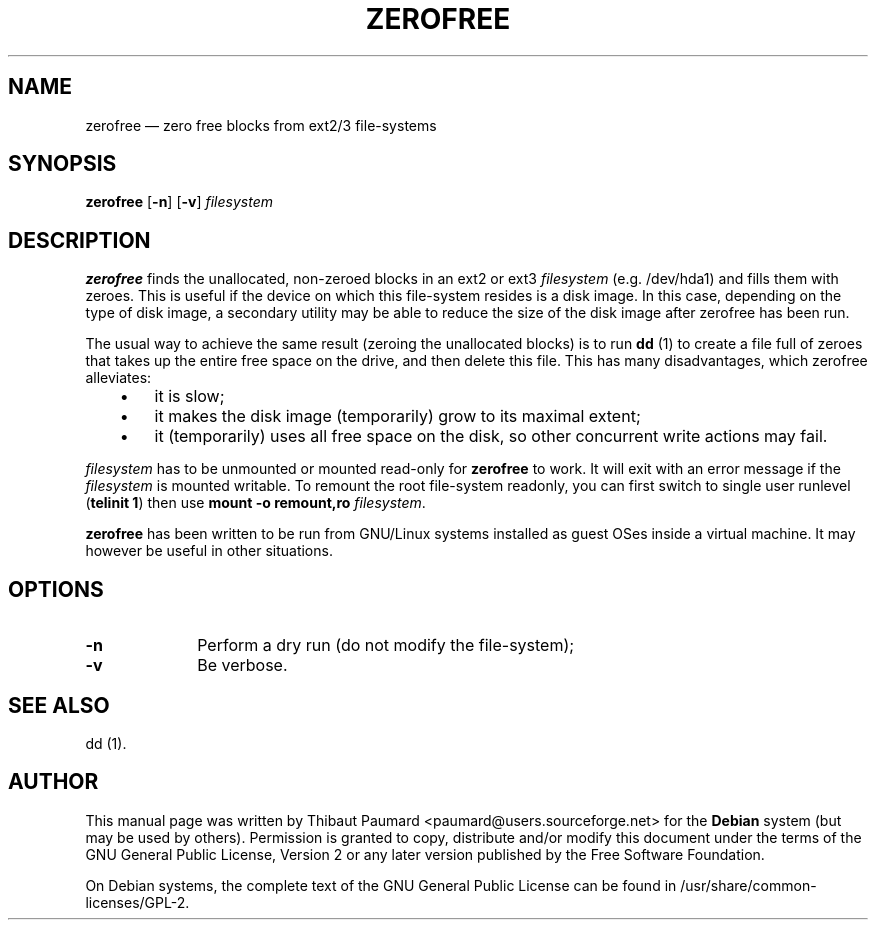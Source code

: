 .TH "ZEROFREE" "8" 
.SH "NAME" 
zerofree \(em zero free blocks from ext2/3 file-systems 
.SH "SYNOPSIS" 
.PP 
\fBzerofree\fR [\fB-n\fP]  [\fB-v\fP]  \fIfilesystem\fR 
.SH "DESCRIPTION" 
.PP 
\fBzerofree\fR finds the unallocated, 
non-zeroed blocks in an ext2 or ext3 
\fIfilesystem\fR (e.g. /dev/hda1) and 
fills them with zeroes. This is useful if the device on which 
this file-system resides is a disk image. In this case, 
depending on the type of disk image, a secondary utility may be 
able to reduce the size of the disk image after zerofree has 
been run. 
.PP 
The usual way to achieve the same result (zeroing the 
unallocated blocks) is to run \fBdd\fR (1) to 
create a file full of zeroes that takes up the entire free 
space on the drive, and then delete this file. This has many 
disadvantages, which zerofree alleviates: 
.IP "   \(bu" 6 
it is slow; 
.IP "   \(bu" 6 
it makes the disk image (temporarily) grow to its maximal 
extent; 
.IP "   \(bu" 6 
it (temporarily) uses all free space on the disk, so other 
concurrent write actions may fail. 
.PP 
\fIfilesystem\fR has to be unmounted or 
mounted read-only for \fBzerofree\fR to work. It 
will exit with an error message if the 
\fIfilesystem\fR is mounted writable. To 
remount the root file-system readonly, you can first switch to 
single user runlevel (\fBtelinit 1\fR) then use 
\fBmount \-o remount,ro 
\fIfilesystem\fR\fR. 
.PP 
\fBzerofree\fR has been written to be 
run from GNU/Linux systems installed as guest OSes inside a 
virtual machine. It may however be useful in other 
situations. 
.SH "OPTIONS" 
.IP "\fB-n\fP         " 10 
Perform a dry run  (do not modify the file-system); 
.IP "\fB-v\fP         " 10 
Be verbose. 
.SH "SEE ALSO" 
.PP 
dd (1). 
.SH "AUTHOR" 
.PP 
This manual page was written by Thibaut Paumard <paumard@users.sourceforge.net> for 
the \fBDebian\fP system (but may be used by others).  Permission is 
granted to copy, distribute and/or modify this document under 
the terms of the GNU General Public License, Version 2 or any  
later version published by the Free Software Foundation. 
 
.PP 
On Debian systems, the complete text of the GNU General Public 
License can be found in /usr/share/common-licenses/GPL-2. 
 
.\" created by instant / docbook-to-man, Wed 25 Nov 2009, 17:45 
